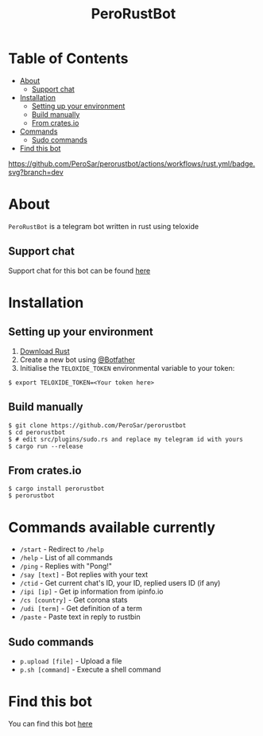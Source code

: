 #+TITLE: PeroRustBot
#+DESCRIPTION: A telegram bot written in rust using teloxide
#+LANGUAGE: en

* Table of Contents
:PROPERTIES:
:TOC:      :include all :ignore this
:END:
:CONTENTS:
- [[#about][About]]
    - [[#support-chat][Support chat]]
- [[#installation][Installation]]
    - [[#setting-up-your-environment][Setting up your environment]]
    - [[#build-manually][Build manually]]
    - [[#from-cratesio][From crates.io]]
- [[#commands-available-currently][Commands]]
    - [[#sudo-commands][Sudo commands]]
- [[#find-this-bot][Find this bot]]
:END:

[[https://img.shields.io/crates/v/perorustbot.svg]]
[[https://github.com/PeroSar/perorustbot/actions/workflows/rust.yml/badge.svg?branch=dev]]


* About
=PeroRustBot= is a telegram bot written in rust using teloxide
** Support chat
Support chat for this bot can be found [[https://t.me/bots_rs][here]]

* Installation

** Setting up your environment
    1. [[https://rustup.rs/][Download Rust]]
    2. Create a new bot using [[https://t.me/BotFather][@Botfather]]
    3. Initialise the =TELOXIDE_TOKEN= environmental variable to your token:
#+BEGIN_SRC shell
    $ export TELOXIDE_TOKEN=<Your token here>
#+END_SRC

** Build manually
#+BEGIN_SRC shell
$ git clone https://github.com/PeroSar/perorustbot
$ cd perorustbot
$ # edit src/plugins/sudo.rs and replace my telegram id with yours
$ cargo run --release
#+END_SRC
** From crates.io
#+BEGIN_SRC shell
$ cargo install perorustbot
$ perorustbot
#+END_SRC

* Commands available currently
+  =/start= - Redirect to =/help=
+ =/help= - List of all commands
+ =/ping= - Replies with "Pong!"
+ =/say [text]= - Bot replies with your text
+ =/ctid= - Get current chat's ID, your ID, replied users ID (if any)
+ =/ipi [ip]= - Get ip information from ipinfo.io
+ =/cs [country]= - Get corona stats
+ =/udi [term]= - Get definition of a term
+ =/paste= - Paste text in reply to rustbin

** Sudo commands
+ =p.upload [file]= - Upload a file
+ =p.sh [command]= - Execute a shell command

* Find this bot
You can find this bot [[https://t.me/Pero_Rust_Bot][here]]
